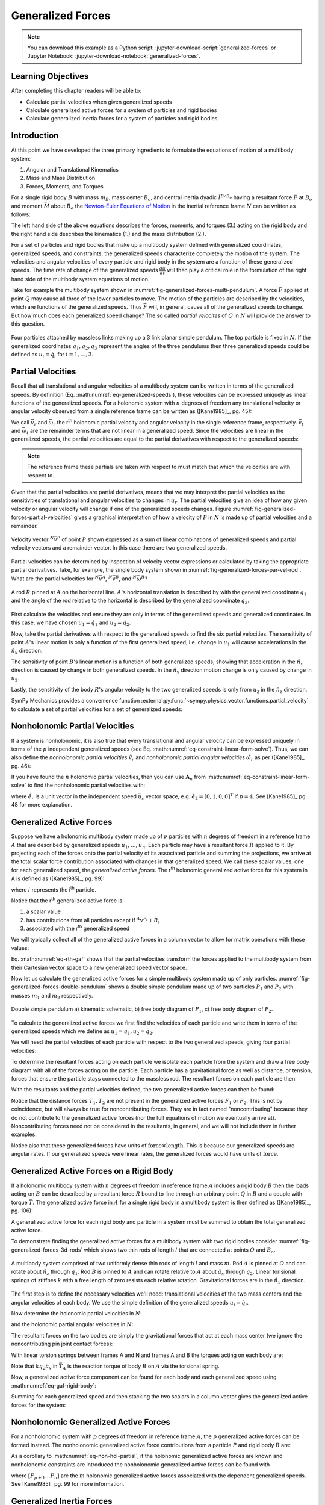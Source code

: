 ==================
Generalized Forces
==================

.. note::

   You can download this example as a Python script:
   :jupyter-download-script:`generalized-forces` or Jupyter Notebook:
   :jupyter-download-notebook:`generalized-forces`.

.. jupyter-execute::

   import sympy as sm
   import sympy.physics.mechanics as me
   me.init_vprinting(use_latex='mathjax')

.. container:: invisible

   .. jupyter-execute::

      class ReferenceFrame(me.ReferenceFrame):

          def __init__(self, *args, **kwargs):

              kwargs.pop('latexs', None)

              lab = args[0].lower()
              tex = r'\hat{{{}}}_{}'

              super(ReferenceFrame, self).__init__(*args,
                                                   latexs=(tex.format(lab, 'x'),
                                                           tex.format(lab, 'y'),
                                                           tex.format(lab, 'z')),
                                                   **kwargs)
      me.ReferenceFrame = ReferenceFrame

Learning Objectives
===================

After completing this chapter readers will be able to:

- Calculate partial velocities when given generalized speeds
- Calculate generalized active forces for a system of particles and rigid
  bodies
- Calculate generalized inertia forces for a system of particles and rigid
  bodies

Introduction
============

At this point we have developed the three primary ingredients to formulate the
equations of motion of a multibody system:

1. Angular and Translational Kinematics
2. Mass and Mass Distribution
3. Forces, Moments, and Torques

.. todo:: If we have the resultant and the torque acting on the body, should
   Euler's equation be the torque equals the change in angular momentum? I
   think it can be, regardless of the point which the inertia is defined with
   respect to.

For a single rigid body :math:`B` with mass :math:`m_B`, mass center
:math:`B_o`, and central inertia dyadic :math:`\breve{I}^{B/B_o}` having a
resultant force :math:`\bar{F}` at :math:`B_o` and moment :math:`\bar{M}` about
:math:`B_o` the `Newton-Euler Equations of Motion`_ in the inertial reference
frame :math:`N` can be written as follows:

.. math::
   :label: eq-newton-euler

   \bar{F} = & \frac{{}^N d \bar{p}}{dt} \quad \textrm{ where } \bar{p} = m_B{}^N\bar{v}^{B_o} \\
   \bar{M} = & \frac{{}^N d\bar{H}}{dt} \quad \textrm{ where }
   \bar{H} = \breve{I}^{B/B_o} \cdot {}^N\bar{\omega}^{B}

The left hand side of the above equations describes the forces, moments, and
torques (3.) acting on the rigid body and the right hand side describes the
kinematics (1.) and the mass distribution (2.).

.. _Newton-Euler Equations of Motion: https://en.wikipedia.org/wiki/Newton%E2%80%93Euler_equations

For a set of particles and rigid bodies that make up a multibody system
defined with generalized coordinates, generalized speeds, and constraints, the
generalized speeds characterize completely the motion of the system. The
velocities and angular velocities of every particle and rigid body in the
system are a function of these generalized speeds. The time rate of change of
the generalized speeds :math:`\frac{du}{dt}` will then play a critical role in
the formulation of the right hand side of the multibody system equations
of motion.

Take for example the multibody system shown in
:numref:`fig-generalized-forces-multi-pendulum`. A force :math:`\bar{F}`
applied at point :math:`Q` may cause all three of the lower particles to move.
The motion of the particles are described by the velocities, which are
functions of the generalized speeds. Thus :math:`\bar{F}` will, in general,
cause all of the generalized speeds to change. But how much does each
generalized speed change? The so called *partial velocites* of :math:`Q` in
:math:`N` will provide the answer to this question.

.. _fig-generalized-forces-multi-pendulum:
.. figure:: figures/generalized-forces-multi-pendulum.svg
   :align: center

   Four particles attached by massless links making up a 3 link planar simple
   pendulum. The top particle is fixed in :math:`N`. If the generalized
   coordinates :math:`q_1,q_2,q_3` represent the angles of the three pendulums
   then three generalized speeds could be defined as :math:`u_i=\dot{q}_i` for
   :math:`i=1,\ldots,3`.

Partial Velocities
==================

Recall that all translational and angular velocities of a multibody system can
be written in terms of the generalized speeds. By definition (Eq.
:math:numref:`eq-generalized-speeds`), these velocities can be expressed
uniquely as linear functions of the generalized speeds. For a holonomic system
with :math:`n` degrees of freedom any translational velocity or angular
velocity observed from a single reference frame can be written as ([Kane1985]_,
pg. 45):

.. math::
   :label: eq-holonomic-partial-velocities

   \bar{v} = \sum_{r=1}^n \bar{v}_r u_r + \bar{v}_t \\
   \bar{\omega} = \sum_{r=1}^n \bar{\omega}_r u_r + \bar{\omega}_t

We call :math:`\bar{v}_r` and :math:`\bar{\omega}_r` the r\ :sup:`th` holonomic
partial velocity and angular velocity in the single reference frame,
respectively. :math:`\bar{v}_t` and :math:`\bar{\omega}_t` are the remainder
terms that are not linear in a generalized speed. Since the velocities are
linear in the generalized speeds, the partial velocities are equal to the
partial derivatives with respect to the generalized speeds:

.. math::
   :label: eq-partial-vel-partial-deriv

   \bar{v}_r = \frac{\partial \bar{v}}{\partial u_r} \\
   \bar{\omega}_r = \frac{\partial \bar{\omega}}{\partial u_r}

.. note::

   The reference frame these partials are taken with respect to must match that
   which the velocities are with respect to.

Given that the partial velocities are partial derivatives, means that we may
interpret the partial velocities as the sensitivities of translational and
angular velocities to changes in :math:`u_r`. The partial velocities give an
idea of how any given velocity or angular velocity will change if one of the
generalized speeds changes. Figure
:numref:`fig-generalized-forces-partial-velocities` gives a graphical
interpretation of how a velocity of :math:`P` in :math:`N` is made up of
partial velocities and a remainder.

.. _fig-generalized-forces-partial-velocities:
.. figure:: figures/generalized-forces-partial-velocities.svg
   :align: center
   :width: 400px

   Velocity vector :math:`{}^N\bar{v}^P` of point :math:`P` shown expressed as
   a sum of linear combinations of generalized speeds and partial velocity
   vectors and a remainder vector. In this case there are two generalized
   speeds.

Partial velocities can be determined by inspection of velocity vector
expressions or calculated by taking the appropriate partial derivatives. Take,
for example, the single body system shown in
:numref:`fig-generalized-forces-par-vel-rod`. What are the partial velocities
for :math:`{}^N\bar{v}^A`, :math:`{}^N\bar{v}^B`, and
:math:`{}^N\bar{\omega}^R`?

.. _fig-generalized-forces-par-vel-rod:
.. figure:: figures/generalized-forces-par-vel-rod.svg
   :align: center
   :width: 400px

   A rod :math:`R` pinned at :math:`A` on the horizontal line. :math:`A`'s
   horizontal translation is described by with the generalized coordinate
   :math:`q_1` and the angle of the rod relative to the horizontal is described
   by the generalized coordinate :math:`q_2`.

First calculate the velocities and ensure they are only in terms of the
generalized speeds and generalized coordinates. In this case, we have chosen
:math:`u_1=\dot{q}_1` and :math:`u_2=\dot{q}_2`.

.. jupyter-execute::

   L = sm.symbols('L')
   q1, q2, u1, u2 = me.dynamicsymbols('q1, q2, u1, u2')

   N = me.ReferenceFrame('N')
   R = me.ReferenceFrame('R')

   R.orient_axis(N, q2, N.z)

.. jupyter-execute::

   N_v_A = u1*N.x
   N_v_A

.. jupyter-execute::

   N_w_R = u2*N.z
   N_w_R

.. jupyter-execute::

   r_A_B = -L*R.x
   N_v_B = N_v_A + me.cross(N_w_R, r_A_B)

   N_v_B.express(N)

Now, take the partial derivatives with respect to the generalized speeds to
find the six partial velocities. The sensitivity of point :math:`A`'s linear
motion is only a function of the first generalized speed, i.e. change in
:math:`u_1` will cause accelerations in the :math:`\hat{n}_x` direction.

.. jupyter-execute::

   v_A_1 = N_v_A.diff(u1, N)
   v_A_2 = N_v_A.diff(u2, N)

   v_A_1, v_A_2

The sensitivity of point :math:`B`'s linear motion is a function of both
generalized speeds, showing that acceleration in the :math:`\hat{n}_x`
direction is caused by change in both generalized speeds. In the
:math:`\hat{n}_y` direction motion change is only caused by change in
:math:`u_2`.

.. jupyter-execute::

   v_B_1 = N_v_B.diff(u1, N)
   v_B_2 = N_v_B.diff(u2, N)

   v_B_1, v_B_2

Lastly, the sensitivity of the body :math:`R`'s angular velocity to the two
generalized speeds is only from :math:`u_2` in the :math:`\hat{n}_z` direction.

.. jupyter-execute::

   w_R_1 = N_w_R.diff(u1, N)
   w_R_2 = N_w_R.diff(u2, N)

   w_R_1, w_R_2

SymPy Mechanics provides a convenience function
:external:py:func:`~sympy.physics.vector.functions.partial_velocity` to
calculate a set of partial velocities for a set of generalized speeds:

.. jupyter-execute::

   me.partial_velocity((N_v_A, N_v_B, N_w_R), (u1, u2), N)

Nonholonomic Partial Velocities
===============================

If a system is nonholonomic, it is also true that every translational and
angular velocity can be expressed uniquely in terms of the :math:`p`
independent generalized speeds (see Eq.
:math:numref:`eq-constraint-linear-form-solve`). Thus, we can also define the
*nonholonomic partial velocities* :math:`\tilde{v}_r` and *nonholonomic partial
angular velocities* :math:`\tilde{\omega}_r` as per ([Kane1985]_, pg. 46):

.. math::
   :label: eq-nonholonomic-partial-velocities

   \bar{v} = & \sum_{r=1}^p \tilde{v}_r u_r + \tilde{v}_t \\
   \bar{\omega} = & \sum_{r=1}^p \tilde{\omega}_r u_r + \tilde{\omega}_t

If you have found the :math:`n` holonomic partial velocities, then you can use
:math:`\mathbf{A}_n` from :math:numref:`eq-constraint-linear-form-solve` to find
the nonholonomic partial velocities with:

.. math::
   :label: eq-non-hol-partial

   \tilde{v}_r = & \bar{v}_r + \left[\bar{v}_{p+1} \ldots \bar{v}_{n}\right]
   \mathbf{A}_n \hat{e}_r \\
   \tilde{\omega}_r = & \bar{\omega}_r + \left[\bar{\omega}_{p+1} \ldots \bar{\omega}_{n}\right]
   \mathbf{A}_n \hat{e}_r \quad \textrm{for } r=1\ldots p

where :math:`\hat{e}_r` is a unit vector in the independent speed
:math:`\bar{u}_s` vector space, e.g. :math:`\hat{e}_2=\left[0, 1, 0,
0\right]^T` if :math:`p=4`. See [Kane1985]_ pg. 48 for more explanation.

Generalized Active Forces
=========================

Suppose we have a holonomic multibody system made up of :math:`\nu` particles
with :math:`n` degrees of freedom in a reference frame :math:`A` that are
described by generalized speeds :math:`u_1,\ldots,u_n`. Each particle may have
a resultant force :math:`\bar{R}` applied to it. By projecting each of the
forces onto the partial velocity of its associated particle and summing the
projections, we arrive at the total scalar force contribution associated with
changes in that generalized speed. We call these scalar values, one for each
generalized speed, the *generalized active forces*. The r\ :sup:`th` holonomic
generalized active force for this system in A is defined as ([Kane1985]_, pg.
99):

.. math::
   :label: eq-rth-gaf

   F_r := \sum_{i=1}^\nu {}^A\bar{v}^{P_i}_r \cdot \bar{R}_i

where :math:`i` represents the i\ :sup:`th` particle.

Notice that the r\ :sup:`th` generalized active force is:

1. a scalar value
2. has contributions from all particles except if :math:`{}^A\bar{v}^{P_i}
   \perp \bar{R}_i`
3. associated with the r\ :sup:`th` generalized speed

We will typically collect all of the generalized active forces in a column
vector to allow for matrix operations with these values:

.. math::
   :label: eq-rth-gen-active-force

   \bar{F}_r = \begin{bmatrix}
   \sum_{i=1}^\nu {}^A\bar{v}_1^{P_i} \cdot \bar{R}_i \\
   \vdots \\
   \sum_{i=1}^\nu {}^A\bar{v}_r^{P_i} \cdot \bar{R}_i \\
   \vdots \\
   \sum_{i=1}^\nu {}^A\bar{v}_n^{P_i} \cdot \bar{R}_i
   \end{bmatrix}

Eq. :math:numref:`eq-rth-gaf` shows that the partial velocities transform the
forces applied to the multibody system from their Cartesian vector space to a
new generalized speed vector space.

Now let us calculate the generalized active forces for a simple multibody
system made up of only particles.
:numref:`fig-generalized-forces-double-pendulum` shows a double simple pendulum
made up of two particles :math:`P_1` and :math:`P_2` with masses :math:`m_1`
and :math:`m_2` respectively.

.. _fig-generalized-forces-double-pendulum:
.. figure:: figures/generalized-forces-double-pendulum.svg
   :align: center
   :width: 80%

   Double simple pendulum a) kinematic schematic, b) free body diagram of
   :math:`P_1`, c) free body diagram of :math:`P_2`.

To calculate the generalized active forces we first find the velocities of each
particle and write them in terms of the generalized speeds which we define as
:math:`u_1=\dot{q}_1,u_2=\dot{q}_2`.

.. jupyter-execute::

   l = sm.symbols('l')
   q1, q2, u1, u2 = me.dynamicsymbols('q1, q2, u1, u2')

   N = me.ReferenceFrame('N')
   A = me.ReferenceFrame('A')
   B = me.ReferenceFrame('B')

   A.orient_axis(N, q1, N.z)
   B.orient_axis(N, q2, N.z)

   O = me.Point('O')
   P1 = me.Point('P1')
   P2 = me.Point('P2')

   O.set_vel(N, 0)

   P1.set_pos(O, -l*A.y)
   P2.set_pos(P1, -l*B.y)

   P1.v2pt_theory(O, N, A)
   P2.v2pt_theory(P1, N, B)

   P1.vel(N), P2.vel(N)

.. jupyter-execute::

   repl = {q1.diff(): u1, q2.diff(): u2}

   N_v_P1 = P1.vel(N).xreplace(repl)
   N_v_P2 = P2.vel(N).xreplace(repl)

   N_v_P1, N_v_P2

We will need the partial velocities of each particle with respect to the two
generalized speeds, giving four partial velocities:

.. jupyter-execute::

   v_P1_1 = N_v_P1.diff(u1, N)
   v_P1_2 = N_v_P1.diff(u2, N)
   v_P2_1 = N_v_P2.diff(u1, N)
   v_P2_2 = N_v_P2.diff(u2, N)
   v_P1_1, v_P1_2, v_P2_1, v_P2_2

To determine the resultant forces acting on each particle we isolate each
particle from the system and draw a free body diagram with all of the forces
acting on the particle. Each particle has a gravitational force as well as
distance, or tension, forces that ensure the particle stays connected to the
massless rod. The resultant forces on each particle are then:

.. jupyter-execute::

   T1, T2 = me.dynamicsymbols('T1, T2')
   m1, m2, g = sm.symbols('m1, m2, g')

   R1 = -m1*g*N.y + T1*A.y - T2*B.y
   R1

.. jupyter-execute::

   R2 = -m2*g*N.y + T2*B.y
   R2

With the resultants and the partial velocities defined, the two generalized
active forces can then be found:

.. jupyter-execute::

   F1 = me.dot(v_P1_1, R1) + me.dot(v_P2_1, R2)
   F1

.. jupyter-execute::

   F2 = me.dot(v_P1_2, R1) + me.dot(v_P2_2, R2)
   F2

Notice that the distance forces :math:`T_1,T_2` are not present in the
generalized active forces :math:`F_1` or :math:`F_2`. This is not by
coincidence, but will always be true for noncontributing forces. They are in
fact named "noncontributing" because they do not contribute to the generalized
active forces (nor the full equations of motion we eventually arrive at).
Noncontributing forces need not be considered in the resultants, in general,
and we will not include them in further examples.

Notice also that these generalized forces have units of :math:`\textrm{force}
\times \textrm{length}`. This is because our generalized speeds are angular
rates. If our generalized speeds were linear rates, the generalized forces
would have units of :math:`\textrm{force}`.

Generalized Active Forces on a Rigid Body
=========================================

If a holonomic multibody system with :math:`n` degrees of freedom in reference
frame :math:`A` includes a rigid body :math:`B` then the loads acting on
:math:`B` can be described by a resultant force :math:`\bar{R}` bound to line
through an arbitrary point :math:`Q` in :math:`B` and a couple with torque
:math:`\bar{T}`. The generalized active force in :math:`A` for a single rigid
body in a multibody system is then defined as ([Kane1985]_, pg. 106):

.. math::
   :label: eq-gaf-rigid-body

   (F_r)_B := {}^A\bar{v}^Q_r \cdot \bar{R} + {}^A\bar{\omega}^B_r \cdot \bar{T}

A generalized active force for each rigid body and particle in a system must be
summed to obtain the total generalized active force.

To demonstrate finding the generalized active forces for a multibody system
with two rigid bodies consider :numref:`fig-generalized-forces-3d-rods` which
shows two thin rods of length :math:`l` that are connected at points :math:`O`
and :math:`B_o`.

.. _fig-generalized-forces-3d-rods:
.. figure:: figures/generalized-forces-3d-rods.svg
   :align: center
   :width: 400px

   A multibody system comprised of two uniformly dense thin rods of length
   :math:`l` and mass :math:`m`. Rod :math:`A` is pinned at :math:`O` and can
   rotate about :math:`\hat{n}_z` through :math:`q_1`. Rod :math:`B` is pinned
   to :math:`A` and can rotate relative to :math:`A` about :math:`\hat{a}_x`
   through :math:`q_2`. Linear torisional springs of stiffnes :math:`k` with a
   free length of zero resists each relative rotation. Gravitational forces are
   in the :math:`\hat{n}_x` direction.

The first step is to define the necessary velocities we'll need: translational
velocities of the two mass centers and the angular velocities of each body. We
use the simple definition of the generalized speeds :math:`u_i=\dot{q}_i`.

.. jupyter-execute::

   m, g, k, l = sm.symbols('m, g, k, l')
   q1, q2, u1, u2 = me.dynamicsymbols('q1, q2, u1, u2')

   N = me.ReferenceFrame('N')
   A = me.ReferenceFrame('A')
   B = me.ReferenceFrame('B')

   A.orient_axis(N, q1, N.z)
   B.orient_axis(A, q2, A.x)

   A.set_ang_vel(N, u1*N.z)
   B.set_ang_vel(A, u2*A.x)

   O = me.Point('O')
   Ao = me.Point('A_O')
   Bo = me.Point('B_O')

   Ao.set_pos(O, l/2*A.x)
   Bo.set_pos(O, l*A.x)

   O.set_vel(N, 0)
   Ao.v2pt_theory(O, N, A)
   Bo.v2pt_theory(O, N, A)

   Ao.vel(N), Bo.vel(N), A.ang_vel_in(N), B.ang_vel_in(N)

Now determine the holonomic partial velocities in :math:`N`:

.. jupyter-execute::

   v_Ao_1 = Ao.vel(N).diff(u1, N)
   v_Ao_2 = Ao.vel(N).diff(u2, N)
   v_Bo_1 = Bo.vel(N).diff(u1, N)
   v_Bo_2 = Bo.vel(N).diff(u2, N)

   v_Ao_1, v_Ao_2, v_Bo_1, v_Bo_2

and the holonomic partial angular velocities in :math:`N`:

.. jupyter-execute::

   w_A_1 = A.ang_vel_in(N).diff(u1, N)
   w_A_2 = A.ang_vel_in(N).diff(u2, N)
   w_B_1 = B.ang_vel_in(N).diff(u1, N)
   w_B_2 = B.ang_vel_in(N).diff(u2, N)

   w_A_1, w_A_2, w_B_1, w_B_2

The resultant forces on the two bodies are simply the gravitational forces that
act at each mass center (we ignore the noncontributing pin joint contact
forces):

.. jupyter-execute::

   R_Ao = m*g*N.x
   R_Bo = m*g*N.x

   R_Ao, R_Bo

With linear torsion springs between frames A and N and frames A and B the
torques acting on each body are:

.. jupyter-execute::

   T_A = -k*q1*N.z + k*q2*A.x
   T_B = -k*q2*A.x

   T_A, T_B

Note that :math:`k q_2\hat{a}_x` in :math:`\bar{T}_A` is the reaction torque of
body :math:`B` on :math:`A` via the torsional spring.

Now, a generalized active force component can be found for each body and each
generalized speed using :math:numref:`eq-gaf-rigid-body`:

.. jupyter-execute::

   F1_A = v_Ao_1.dot(R_Ao) + w_A_1.dot(T_A)
   F1_B = v_Bo_1.dot(R_Bo) + w_B_1.dot(T_B)
   F2_A = v_Ao_2.dot(R_Ao) + w_A_2.dot(T_A)
   F2_B = v_Bo_2.dot(R_Bo) + w_B_2.dot(T_B)

   F1_A, F1_B, F2_A, F2_B

Summing for each generalized speed and then stacking the two scalars in a
column vector gives the generalized active forces for the system:

.. jupyter-execute::

   F1 = F1_A + F1_B
   F2 = F2_A + F2_B

   Fr = sm.Matrix([F1, F2])
   Fr

Nonholonomic Generalized Active Forces
======================================

For a nonholonomic system with :math:`p` degrees of freedom in reference frame
:math:`A`, the :math:`p` generalized active forces can be formed instead. The
nonholonomic generalized active force contributions from a particle :math:`P`
and rigid body :math:`B` are:

.. math::
   :label: eq-nonholonomic-gaf

   (\tilde{F}_r)_P = {}^A\tilde{v}^{P} \cdot \bar{R} \\
   (\tilde{F}_r)_B = {}^A\tilde{v}^Q \cdot \bar{R} + {}^A\tilde{\omega}^B \cdot \bar{T}

As a corollary to :math:numref:`eq-non-hol-partial`, if the holonomic
generalized active forces are known and nonholonomic constraints are introduced
the nonholonomic generalized active forces can be found with

.. math::
   :label: eq-non-hol-fr

   \tilde{F}_r = F_r + \left[F_{p+1} \ldots F_n \right]
     \mathbf{A}_n \hat{e}_r \textrm{ for } r=1\ldots p

where :math:`\left[F_{p+1} \ldots F_n \right]` are the :math:`m` holonomic
generalized active forces associated with the dependent generalized speeds. See
[Kane1985]_ pg. 99 for more information.

Generalized Inertia Forces
==========================

Analogous to the generalized active forces and their relationship to the left
hand side of the Newtwon-Euler equations (Eq. :math:numref:`eq-newton-euler`,
*generalized inertia forces* map the right hand side of the Newton-Euler
equations, time derivatives of linear and angular momentum, to the vector space
of the generalized speeds for a multibody system. For a holonomic multibody
system in :math:`A` made up of a set of :math:`\nu` particles the r\ :sup:`th`
generalized inertia force is defined as ([Kane1985]_, pg. 124):

.. math::

   F_r^* := \sum_{i=1}^\nu {}^A\bar{v}^{P_i}_r \cdot \bar{R}^*_i

where the resultant *inertia force* on the i\ :sup:`th` particle is:

.. math::

   \bar{R}^*_i := -m_i {}^A\bar{a}^{P_i}_i

The generalized inertia force for a single rigid body :math:`B` with mass
:math:`m_B`, mass center :math:`B_o`, and central inertia dyadic
:math:`\breve{I}^{B/Bo}` is defined as:

.. math::

   (F_r^*)_B := {}^A\bar{v}^{B_o}_r \cdot \bar{R}^* + {}^A\bar{\omega}^B_r \cdot \bar{T}^*

where the inertia force on the body is:

.. math::

   \bar{R}^* := -m_{B} {}^A\bar{a}^{B_o}

and the *inertia torque* on the body are

.. math::

   \bar{T}^* := -\left(
   {}^A\bar{\alpha}^B \cdot \breve{I}^{B/Bo} +
   {}^A\bar{\omega}^B \times \breve{I}^{B/Bo} \cdot {}^A\bar{\omega}^B
   \right)

Coming back to the system in :numref:`fig-generalized-forces-3d-rods` we can
now calculate the generalized inertia forces for the two rigid body system.
First, the velocities and partial velocities are found as before:

.. jupyter-execute::

   m, g, k, l = sm.symbols('m, g, k, l')
   q1, q2, u1, u2 = me.dynamicsymbols('q1, q2, u1, u2')

   N = me.ReferenceFrame('N')
   A = me.ReferenceFrame('A')
   B = me.ReferenceFrame('B')

   A.orient_axis(N, q1, N.z)
   B.orient_axis(A, q2, A.x)

   A.set_ang_vel(N, u1*N.z)
   B.set_ang_vel(A, u2*A.x)

   O = me.Point('O')
   Ao = me.Point('A_O')
   Bo = me.Point('B_O')

   Ao.set_pos(O, l/2*A.x)
   Bo.set_pos(O, l*A.x)

   O.set_vel(N, 0)
   Ao.v2pt_theory(O, N, A)
   Bo.v2pt_theory(O, N, A)

   v_Ao_1 = Ao.vel(N).diff(u1, N)
   v_Ao_2 = Ao.vel(N).diff(u2, N)
   v_Bo_1 = Bo.vel(N).diff(u1, N)
   v_Bo_2 = Bo.vel(N).diff(u2, N)

   w_A_1 = A.ang_vel_in(N).diff(u1, N)
   w_A_2 = A.ang_vel_in(N).diff(u2, N)
   w_B_1 = B.ang_vel_in(N).diff(u1, N)
   w_B_2 = B.ang_vel_in(N).diff(u2, N)

We will need the translational accelerations of the mass centers and the
angular accelerations of each body expressed in terms of the generalized
speeds, their derivatives, and the generalized coordinates:

.. jupyter-execute::

   Ao.acc(N), Bo.acc(N)

.. jupyter-execute::

   A.ang_acc_in(N), B.ang_acc_in(N)

The central moment of inertia of a thin uniformly dense rod of mass :math:`m`
and length :math:`L` about any axis normal to its length is:

.. jupyter-execute::

   I = m*l**2/12
   I

This can be used to formulate the central inertia dyadics of each rod:

.. jupyter-execute::

   I_A_Ao = I*me.outer(A.y, A.y) + I*me.outer(A.z, A.z)
   I_B_Bo = I*me.outer(B.x, B.x) + I*me.outer(B.z, B.z)
   I_A_Ao, I_B_Bo

The resultant inertia forces acting at the mass center of each body are:

.. jupyter-execute::

   Rs_Ao = -m*Ao.acc(N)
   Rs_Bo = -m*Bo.acc(N)

   Rs_Ao, Rs_Bo

And the inertia torques acting on each body are:

.. jupyter-execute::

   Ts_A = -(A.ang_acc_in(N).dot(I_A_Ao) +
            me.cross(A.ang_vel_in(N), I_A_Ao).dot(A.ang_vel_in(N)))
   Ts_A

.. jupyter-execute::

   Ts_B = -(B.ang_acc_in(N).dot(I_B_Bo) +
            me.cross(B.ang_vel_in(N), I_B_Bo).dot(B.ang_vel_in(N)))
   Ts_B

Now the generalized inertia forces can be formed by projecting the inertia
force and inertia torque onto the partial velocities:

.. jupyter-execute::

   F1s_A = v_Ao_1.dot(Rs_Ao) + w_A_1.dot(Ts_A)
   F1s_B = v_Bo_1.dot(Rs_Bo) + w_B_1.dot(Ts_B)
   F2s_A = v_Ao_2.dot(Rs_Ao) + w_A_2.dot(Ts_A)
   F2s_B = v_Bo_2.dot(Rs_Bo) + w_B_2.dot(Ts_B)

We then sum for each generalized speed and then stack them in a column vector
:math:`\bar{F}_r^*`:

.. jupyter-execute::

   F1s = F1s_A + F1s_B
   F2s = F2s_A + F2s_B

   Frs = sm.Matrix([F1s, F2s])
   Frs

Nonholonomic Generalized Inertia Forces
=======================================

For a nonholonomic system with :math:`p` degrees of freedom in reference frame
:math:`A`, the :math:`p` generalized active forces can be formed instead. The
nonholonomic generalized active force contributions from a particle :math:`P`
and rigid body :math:`B` are:

.. math::
   :label: eq-nonholonomic-gif

   (\tilde{F}^*_r)_P = {}^A\tilde{v}^{P} \cdot \bar{R}^* \\
   (\tilde{F}^*_r)_B = {}^A\tilde{v}^Q \cdot \bar{R}^* + {}^A\tilde{\omega}^B \cdot \bar{T}^*

Similar to Eq. :math:numref:`eq-non-hol-fr`, the nonholonomic generalized
inertia forces can be calculated from the holonomic generalized inertia forces
and :math:`\mathbf{A}_n`:

.. math::
   :label: eq-non-hol-frstar

   \tilde{F}^*_r = F_r^* + \left[ F^*_{p+1} \ldots F^*_n \right]
     \mathbf{A}_n \hat{e}_r \textrm{ for } r=1\ldots p

More information about the relation between the nonholonomic and holonomic
generalized inertia forces is give in [Kane1985]_ pg. 124.
